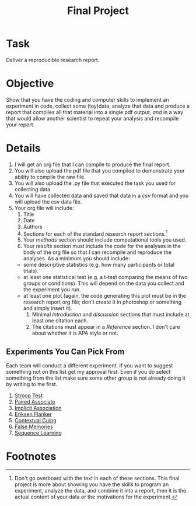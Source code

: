#+Title: Final Project

* Task
  Deliver a reproducible research report.
  
* Objective
  Show that you have the coding and computer skills to implement an experiment in code, collect some (toy)data, analyze that data and produce a report that compiles all that material into a single pdf output, /and/ in a way that would allow another scientist to repeat your analysis and recompile your report.
  
* Details
  1. I will get an org file that I can compile to produce the final report.
  2. You will also upload the pdf file that you compiled to demonstrate your ability to compile the raw file.
  3. You will also upload the .py file that executed the task you used for collecting data.
  4. You will have collected data and saved that data in a /csv/ format and you will upload the csv data file.
  5. Your org file will include:
     1. Title
     2. Date
     3. Authors
     4. Sections for each of the standard research report sections.[fn:1]
     5. Your /methods/ section should include computational tools you used.
     6. Your /results/ section must include the code for the analyses in the body of the org file so that I can recompile and reproduce the analyses. As a minimum you should include:
	- some descriptive statistics (e.g. how many participants or total trials).
	- at least one statistical test (e.g.  a t-test comparing the means of two groups or conditions). This will depend on the data you collect and the experiment you run.
	- at least one plot (again, the code generating this plot must be in the research report org file; don't create it in photoshop or something and simply insert it).
     7. Minimal /introduction/ and /discussion/ sections that must include at least one citation each.
     8. The citations must appear in a /Reference/ section. I don't care about whether it is APA style or not.

** Experiments You Can Pick From
   Each team will conduct a different experiment. If you want to suggest something not on this list get my approval first. Even if you do select something from the list make sure some other group is not already doing it by writing to me first.
   
   1. [[https://en.wikipedia.org/wiki/Stroop_effect][Stroop Test]]
   2. [[https://en.wikipedia.org/wiki/Pair_by_association][Paired Associate]]
   3. [[https://en.wikipedia.org/wiki/Implicit-association_test][Implicit Association]]
   4. [[https://en.wikipedia.org/wiki/Eriksen_flanker_task][Eriksen Flanker]]
   5. [[https://en.wikipedia.org/wiki/Contextual_cueing_effect#/media/File:Contextual_cueing_example.png][Contextual Cuing]]
   6. [[https://en.wikipedia.org/wiki/Deese%E2%80%93Roediger%E2%80%93McDermott_paradigm][False Memories]]
   7. [[https://en.wikipedia.org/wiki/Sequence_learning][Sequence Learning]]

* Footnotes

[fn:1] Don't go overboard with the text in each of these sections. This final project is more about showing you have the skills to program an experiment, analyze the data, and combine it into a report, then it is the actual content of your data or the motivations for the experiment.  
